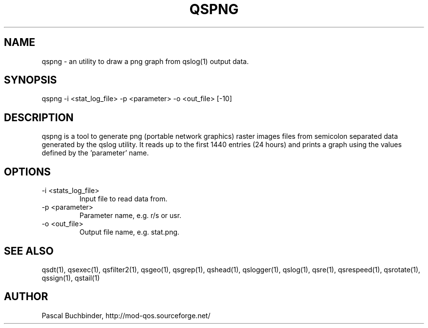 .TH QSPNG 1 "November 2018" "mod_qos utilities 11.59" "qspng man page"

.SH NAME
qspng \- an utility to draw a png graph from qslog(1) output data. 
.SH SYNOPSIS
qspng \-i <stat_log_file> \-p <parameter> \-o <out_file> [\-10] 
.SH DESCRIPTION
qspng is a tool to generate png (portable network graphics) raster images files from semicolon separated data generated by the qslog utility. It reads up to the first 1440 entries (24 hours) and prints a graph using the values defined by the 'parameter'  name. 
.SH OPTIONS
.TP
\-i <stats_log_file> 
Input file to read data from. 
.TP
\-p <parameter> 
Parameter name, e.g. r/s or usr. 
.TP
\-o <out_file> 
Output file name, e.g. stat.png. 
.SH SEE ALSO
qsdt(1), qsexec(1), qsfilter2(1), qsgeo(1), qsgrep(1), qshead(1), qslogger(1), qslog(1), qsre(1), qsrespeed(1), qsrotate(1), qssign(1), qstail(1)
.SH AUTHOR
Pascal Buchbinder, http://mod-qos.sourceforge.net/
